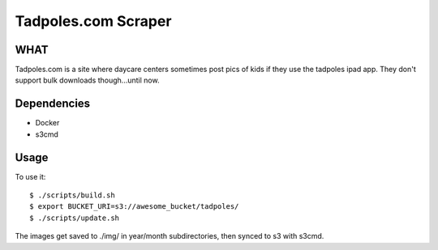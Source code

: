 Tadpoles.com Scraper
==============================

WHAT
++++

Tadpoles.com is a site where daycare centers sometimes post 
pics of kids if they use the tadpoles ipad app. They don't support
bulk downloads though...until now. 

Dependencies
+++++++++++++

* Docker
* s3cmd

Usage
+++++

To use it::

    $ ./scripts/build.sh
    $ export BUCKET_URI=s3://awesome_bucket/tadpoles/
    $ ./scripts/update.sh

The images get saved to ./img/ in year/month subdirectories, then 
synced to s3 with s3cmd.
